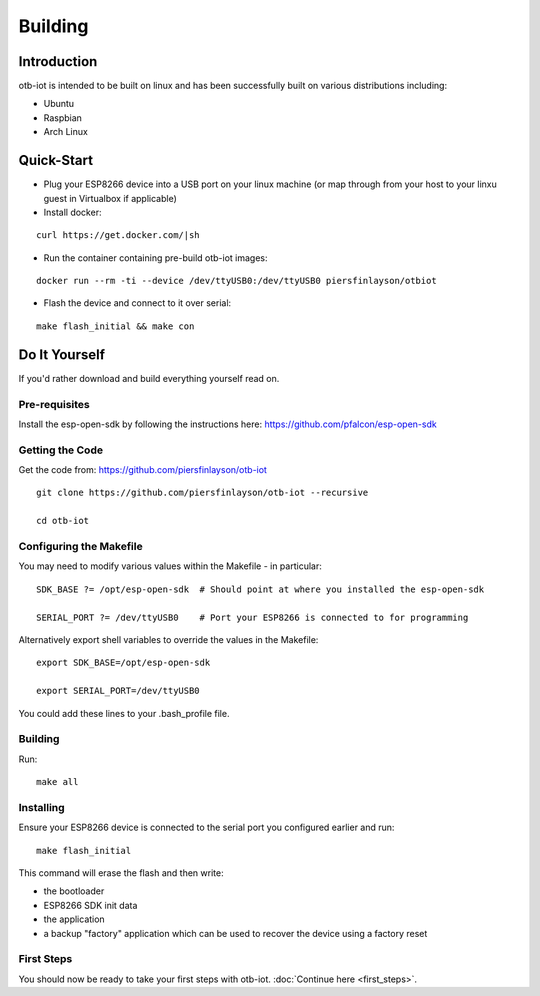 ..
 OTB-IOT - Out of The Box Internet Of Things
 Copyright (C) 2017 Piers Finlayson

Building
========

Introduction
------------

otb-iot is intended to be built on linux and has been successfully built on various distributions including:

* Ubuntu

* Raspbian

* Arch Linux

Quick-Start
-----------

* Plug your ESP8266 device into a USB port on your linux machine (or map through from your host to your linxu guest in Virtualbox if applicable)

* Install docker:

::

  curl https://get.docker.com/|sh

* Run the container containing pre-build otb-iot images:

::

  docker run --rm -ti --device /dev/ttyUSB0:/dev/ttyUSB0 piersfinlayson/otbiot

* Flash the device and connect to it over serial:

::

  make flash_initial && make con

Do It Yourself
--------------

If you'd rather download and build everything yourself read on.

Pre-requisites
^^^^^^^^^^^^^^

Install the esp-open-sdk by following the instructions here: https://github.com/pfalcon/esp-open-sdk

Getting the Code
^^^^^^^^^^^^^^^^

Get the code from: https://github.com/piersfinlayson/otb-iot

::

  git clone https://github.com/piersfinlayson/otb-iot --recursive

  cd otb-iot

Configuring the Makefile
^^^^^^^^^^^^^^^^^^^^^^^^

You may need to modify various values within the Makefile - in particular:

::

  SDK_BASE ?= /opt/esp-open-sdk  # Should point at where you installed the esp-open-sdk

  SERIAL_PORT ?= /dev/ttyUSB0    # Port your ESP8266 is connected to for programming

Alternatively export shell variables to override the values in the Makefile:

::

  export SDK_BASE=/opt/esp-open-sdk

  export SERIAL_PORT=/dev/ttyUSB0

You could add these lines to your .bash_profile file.

Building
^^^^^^^^

Run:

::

  make all

Installing
^^^^^^^^^^

Ensure your ESP8266 device is connected to the serial port you configured earlier and run:

::

  make flash_initial

This command will erase the flash and then write:

* the bootloader

* ESP8266 SDK init data

* the application

* a backup "factory" application which can be used to recover the device using a factory reset

First Steps
^^^^^^^^^^^

You should now be ready to take your first steps with otb-iot.  :doc:`Continue here <first_steps>`.

